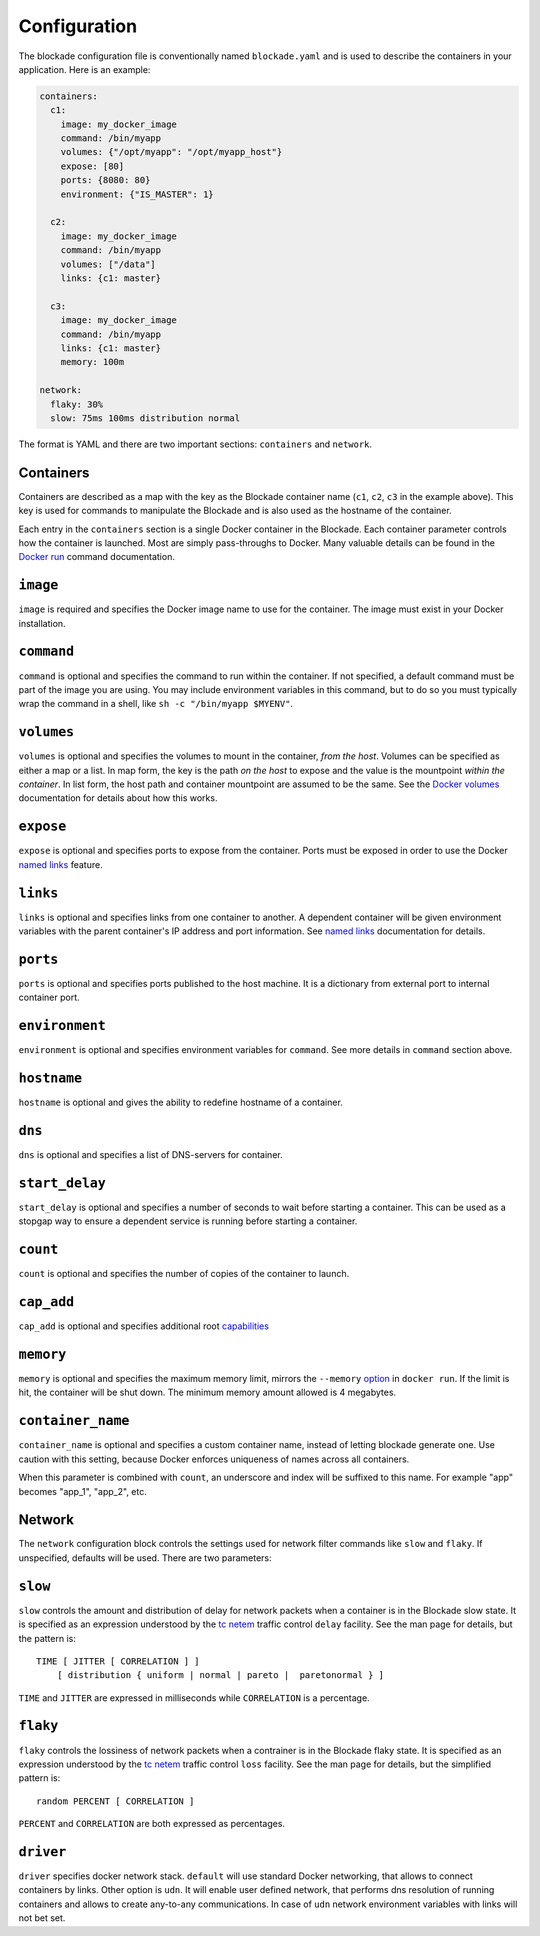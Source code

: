 .. _config:

=============
Configuration
=============

The blockade configuration file is conventionally named ``blockade.yaml`` and
is used to describe the containers in your application. Here is an example:

.. code-block:: yaml

    containers:
      c1:
        image: my_docker_image
        command: /bin/myapp
        volumes: {"/opt/myapp": "/opt/myapp_host"}
        expose: [80]
        ports: {8080: 80}
        environment: {"IS_MASTER": 1}

      c2:
        image: my_docker_image
        command: /bin/myapp
        volumes: ["/data"]
        links: {c1: master}

      c3:
        image: my_docker_image
        command: /bin/myapp
        links: {c1: master}
        memory: 100m

    network:
      flaky: 30%
      slow: 75ms 100ms distribution normal


The format is YAML and there are two important sections: ``containers`` and
``network``.

Containers
----------

Containers are described as a map with the key as the Blockade container name
(``c1``, ``c2``, ``c3`` in the example above). This key is used for commands
to manipulate the Blockade and is also used as the hostname of the container.

Each entry in the ``containers`` section is a single Docker container in the
Blockade. Each container parameter controls how the container is launched.
Most are simply pass-throughs to Docker. Many valuable details can be found
in the `Docker run`_ command documentation.

``image``
---------

``image`` is required and specifies the Docker image name to use for the
container. The image must exist in your Docker installation.

``command``
-----------

``command`` is optional and specifies the command to run within the container.
If not specified, a default command must be part of the image you are using.
You may include environment variables in this command, but to do so you must
typically wrap the command in a shell, like ``sh -c "/bin/myapp $MYENV"``.

``volumes``
-----------

``volumes`` is optional and specifies the volumes to mount in the container,
*from the host*. Volumes can be specified as either a map or a list. In map
form, the key is the path *on the host* to expose and the value is the
mountpoint *within the container*. In list form, the host path and container
mountpoint are assumed to be the same. See the `Docker volumes`_ documentation
for details about how this works.

``expose``
---------

``expose`` is optional and specifies ports to expose from the container. Ports
must be exposed in order to use the Docker `named links`_ feature.

``links``
---------

``links`` is optional and specifies links from one container to another. A
dependent container will be given environment variables with the parent
container's IP address and port information. See `named links`_ documentation
for details.

``ports``
---------

``ports`` is optional and specifies ports published to the host machine. It is
a dictionary from external port to internal container port.

``environment``
---------

``environment`` is optional and specifies environment variables for
``command``. See more details in ``command`` section above.

``hostname``
---------

``hostname`` is optional and gives the ability to redefine hostname of
a container.

``dns``
---------

``dns`` is optional and specifies a list of DNS-servers for container.

``start_delay``
---------------

``start_delay`` is optional and specifies a number of seconds to wait before
starting a container. This can be used as a stopgap way to ensure a dependent
service is running before starting a container.

``count``
---------
``count`` is optional and specifies the number of copies of the container to
launch.

``cap_add``
---------
``cap_add`` is optional and specifies additional root `capabilities`_


``memory``
---------
``memory`` is optional and specifies the maximum memory limit, mirrors the
``--memory`` `option
<https://docs.docker.com/engine/admin/resource_constraints/#memory>`_ in
``docker run``.  If the limit is hit, the container will be shut down. The
minimum memory amount allowed is 4 megabytes.



``container_name``
------------------

``container_name`` is optional and specifies a custom container name, instead
of letting blockade generate one. Use caution with this setting, because Docker
enforces uniqueness of names across all containers.

When this parameter is combined with ``count``, an underscore and index will
be suffixed to this name. For example "app" becomes "app_1", "app_2", etc.


Network
-------

The ``network`` configuration block controls the settings used for network
filter commands like ``slow`` and ``flaky``. If unspecified, defaults will
be used. There are two parameters:

``slow``
--------

``slow`` controls the amount and distribution of delay for network packets
when a container is in the Blockade slow state. It is specified
as an expression understood by the `tc netem`_ traffic control ``delay``
facility. See the man page for details, but the pattern is::

    TIME [ JITTER [ CORRELATION ] ]
        [ distribution { uniform | normal | pareto |  paretonormal } ]

``TIME`` and ``JITTER`` are expressed in milliseconds while ``CORRELATION``
is a percentage.

``flaky``
---------

``flaky`` controls the lossiness of network packets when a contrainer is in
the Blockade flaky state. It is specified as an expression understood by the
`tc netem`_ traffic control ``loss`` facility. See the man page for details,
but the simplified pattern is::

    random PERCENT [ CORRELATION ]

``PERCENT`` and ``CORRELATION`` are both expressed as percentages.

``driver``
----------

``driver`` specifies docker network stack. ``default`` will use standard Docker
networking, that allows to connect containers by links. Other option is ``udn``.
It will enable user defined network, that performs dns resolution of running
containers and allows to create any-to-any communications. In case of ``udn``
network environment variables with links will not bet set.

.. _Docker run: https://docs.docker.com/engine/reference/run/
.. _Docker volumes: https://docs.docker.com/engine/userguide/dockervolumes/
.. _named links: https://docs.docker.com/engine/userguide/networking/default_network/dockerlinks/
.. _tc netem: http://man7.org/linux/man-pages/man8/tc-netem.8.html
.. _capabilities: http://man7.org/linux/man-pages/man7/capabilities.7.html
